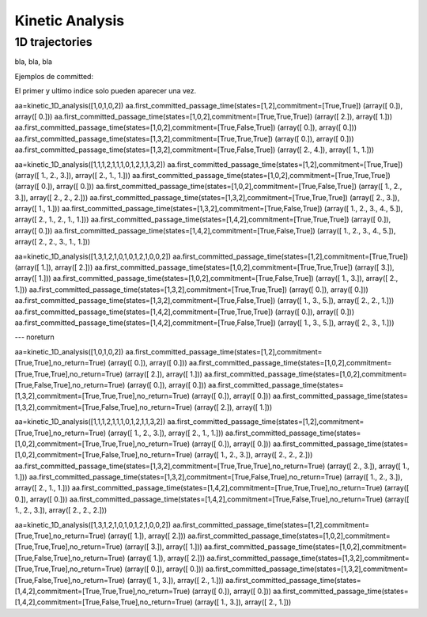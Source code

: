 Kinetic Analysis
****************

1D trajectories
===============



bla, bla, bla

Ejemplos de committed:

El primer y ultimo indice solo pueden aparecer una vez.

aa=kinetic_1D_analysis([1,0,1,0,2])
aa.first_committed_passage_time(states=[1,2],commitment=[True,True])
(array([ 0.]), array([ 0.]))
aa.first_committed_passage_time(states=[1,0,2],commitment=[True,True,True])
(array([ 2.]), array([ 1.]))
aa.first_committed_passage_time(states=[1,0,2],commitment=[True,False,True])
(array([ 0.]), array([ 0.]))
aa.first_committed_passage_time(states=[1,3,2],commitment=[True,True,True])
(array([ 0.]), array([ 0.]))
aa.first_committed_passage_time(states=[1,3,2],commitment=[True,False,True])
(array([ 2.,  4.]), array([ 1.,  1.]))


aa=kinetic_1D_analysis([1,1,1,2,1,1,1,0,1,2,1,1,3,2])
aa.first_committed_passage_time(states=[1,2],commitment=[True,True])
(array([ 1.,  2.,  3.]), array([ 2.,  1.,  1.]))
aa.first_committed_passage_time(states=[1,0,2],commitment=[True,True,True])
(array([ 0.]), array([ 0.]))
aa.first_committed_passage_time(states=[1,0,2],commitment=[True,False,True])
(array([ 1.,  2.,  3.]), array([ 2.,  2.,  2.]))
aa.first_committed_passage_time(states=[1,3,2],commitment=[True,True,True])
(array([ 2.,  3.]), array([ 1.,  1.]))
aa.first_committed_passage_time(states=[1,3,2],commitment=[True,False,True])
(array([ 1.,  2.,  3.,  4.,  5.]), array([ 2.,  1.,  2.,  1.,  1.]))
aa.first_committed_passage_time(states=[1,4,2],commitment=[True,True,True])
(array([ 0.]), array([ 0.]))
aa.first_committed_passage_time(states=[1,4,2],commitment=[True,False,True])
(array([ 1.,  2.,  3.,  4.,  5.]), array([ 2.,  2.,  3.,  1.,  1.]))

aa=kinetic_1D_analysis([1,3,1,2,1,0,1,0,1,2,1,0,0,2])
aa.first_committed_passage_time(states=[1,2],commitment=[True,True])
(array([ 1.]), array([ 2.]))
aa.first_committed_passage_time(states=[1,0,2],commitment=[True,True,True])
(array([ 3.]), array([ 1.]))
aa.first_committed_passage_time(states=[1,0,2],commitment=[True,False,True])
(array([ 1.,  3.]), array([ 2.,  1.]))
aa.first_committed_passage_time(states=[1,3,2],commitment=[True,True,True])
(array([ 0.]), array([ 0.]))
aa.first_committed_passage_time(states=[1,3,2],commitment=[True,False,True])
(array([ 1.,  3.,  5.]), array([ 2.,  2.,  1.]))
aa.first_committed_passage_time(states=[1,4,2],commitment=[True,True,True])
(array([ 0.]), array([ 0.]))
aa.first_committed_passage_time(states=[1,4,2],commitment=[True,False,True])
(array([ 1.,  3.,  5.]), array([ 2.,  3.,  1.]))


--- noreturn

aa=kinetic_1D_analysis([1,0,1,0,2])
aa.first_committed_passage_time(states=[1,2],commitment=[True,True],no_return=True)
(array([ 0.]), array([ 0.]))
aa.first_committed_passage_time(states=[1,0,2],commitment=[True,True,True],no_return=True)
(array([ 2.]), array([ 1.]))
aa.first_committed_passage_time(states=[1,0,2],commitment=[True,False,True],no_return=True)
(array([ 0.]), array([ 0.]))
aa.first_committed_passage_time(states=[1,3,2],commitment=[True,True,True],no_return=True)
(array([ 0.]), array([ 0.]))
aa.first_committed_passage_time(states=[1,3,2],commitment=[True,False,True],no_return=True)
(array([ 2.]), array([ 1.]))


aa=kinetic_1D_analysis([1,1,1,2,1,1,1,0,1,2,1,1,3,2])
aa.first_committed_passage_time(states=[1,2],commitment=[True,True],no_return=True)
(array([ 1.,  2.,  3.]), array([ 2.,  1.,  1.]))
aa.first_committed_passage_time(states=[1,0,2],commitment=[True,True,True],no_return=True)
(array([ 0.]), array([ 0.]))
aa.first_committed_passage_time(states=[1,0,2],commitment=[True,False,True],no_return=True)
(array([ 1.,  2.,  3.]), array([ 2.,  2.,  2.]))
aa.first_committed_passage_time(states=[1,3,2],commitment=[True,True,True],no_return=True)
(array([ 2.,  3.]), array([ 1.,  1.]))
aa.first_committed_passage_time(states=[1,3,2],commitment=[True,False,True],no_return=True)
(array([ 1.,  2.,  3.]), array([ 2.,  1.,  1.]))
aa.first_committed_passage_time(states=[1,4,2],commitment=[True,True,True],no_return=True)
(array([ 0.]), array([ 0.]))
aa.first_committed_passage_time(states=[1,4,2],commitment=[True,False,True],no_return=True)
(array([ 1.,  2.,  3.]), array([ 2.,  2.,  2.]))


aa=kinetic_1D_analysis([1,3,1,2,1,0,1,0,1,2,1,0,0,2])
aa.first_committed_passage_time(states=[1,2],commitment=[True,True],no_return=True)
(array([ 1.]), array([ 2.]))
aa.first_committed_passage_time(states=[1,0,2],commitment=[True,True,True],no_return=True)
(array([ 3.]), array([ 1.]))
aa.first_committed_passage_time(states=[1,0,2],commitment=[True,False,True],no_return=True)
(array([ 1.]), array([ 2.]))
aa.first_committed_passage_time(states=[1,3,2],commitment=[True,True,True],no_return=True)
(array([ 0.]), array([ 0.]))
aa.first_committed_passage_time(states=[1,3,2],commitment=[True,False,True],no_return=True)
(array([ 1.,  3.]), array([ 2.,  1.]))
aa.first_committed_passage_time(states=[1,4,2],commitment=[True,True,True],no_return=True)
(array([ 0.]), array([ 0.]))
aa.first_committed_passage_time(states=[1,4,2],commitment=[True,False,True],no_return=True)
(array([ 1.,  3.]), array([ 2.,  1.]))

